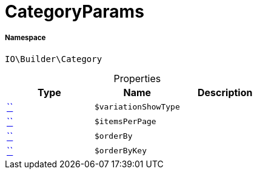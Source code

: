 :table-caption!:
:example-caption!:
:source-highlighter: prettify
:sectids!:
[[io__categoryparams]]
= CategoryParams





===== Namespace

`IO\Builder\Category`





.Properties
|===
|Type |Name |Description

|         xref:5.0.0@plugin-::.adoc#[``]
a|`$variationShowType`
||         xref:5.0.0@plugin-::.adoc#[``]
a|`$itemsPerPage`
||         xref:5.0.0@plugin-::.adoc#[``]
a|`$orderBy`
||         xref:5.0.0@plugin-::.adoc#[``]
a|`$orderByKey`
|
|===

